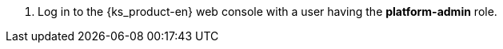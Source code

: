 // :ks_include_id: 6eca522f12cc4fac84157f8cae7f92ba
. Log in to the {ks_product-en} web console with a user having the **platform-admin** role.